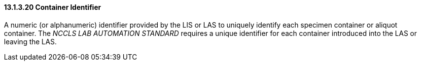 ==== 13.1.3.20 Container Identifier 

A numeric (or alphanumeric) identifier provided by the LIS or LAS to uniquely identify each specimen container or aliquot container. The _NCCLS LAB AUTOMATION STANDARD_ requires a unique identifier for each container introduced into the LAS or leaving the LAS.

